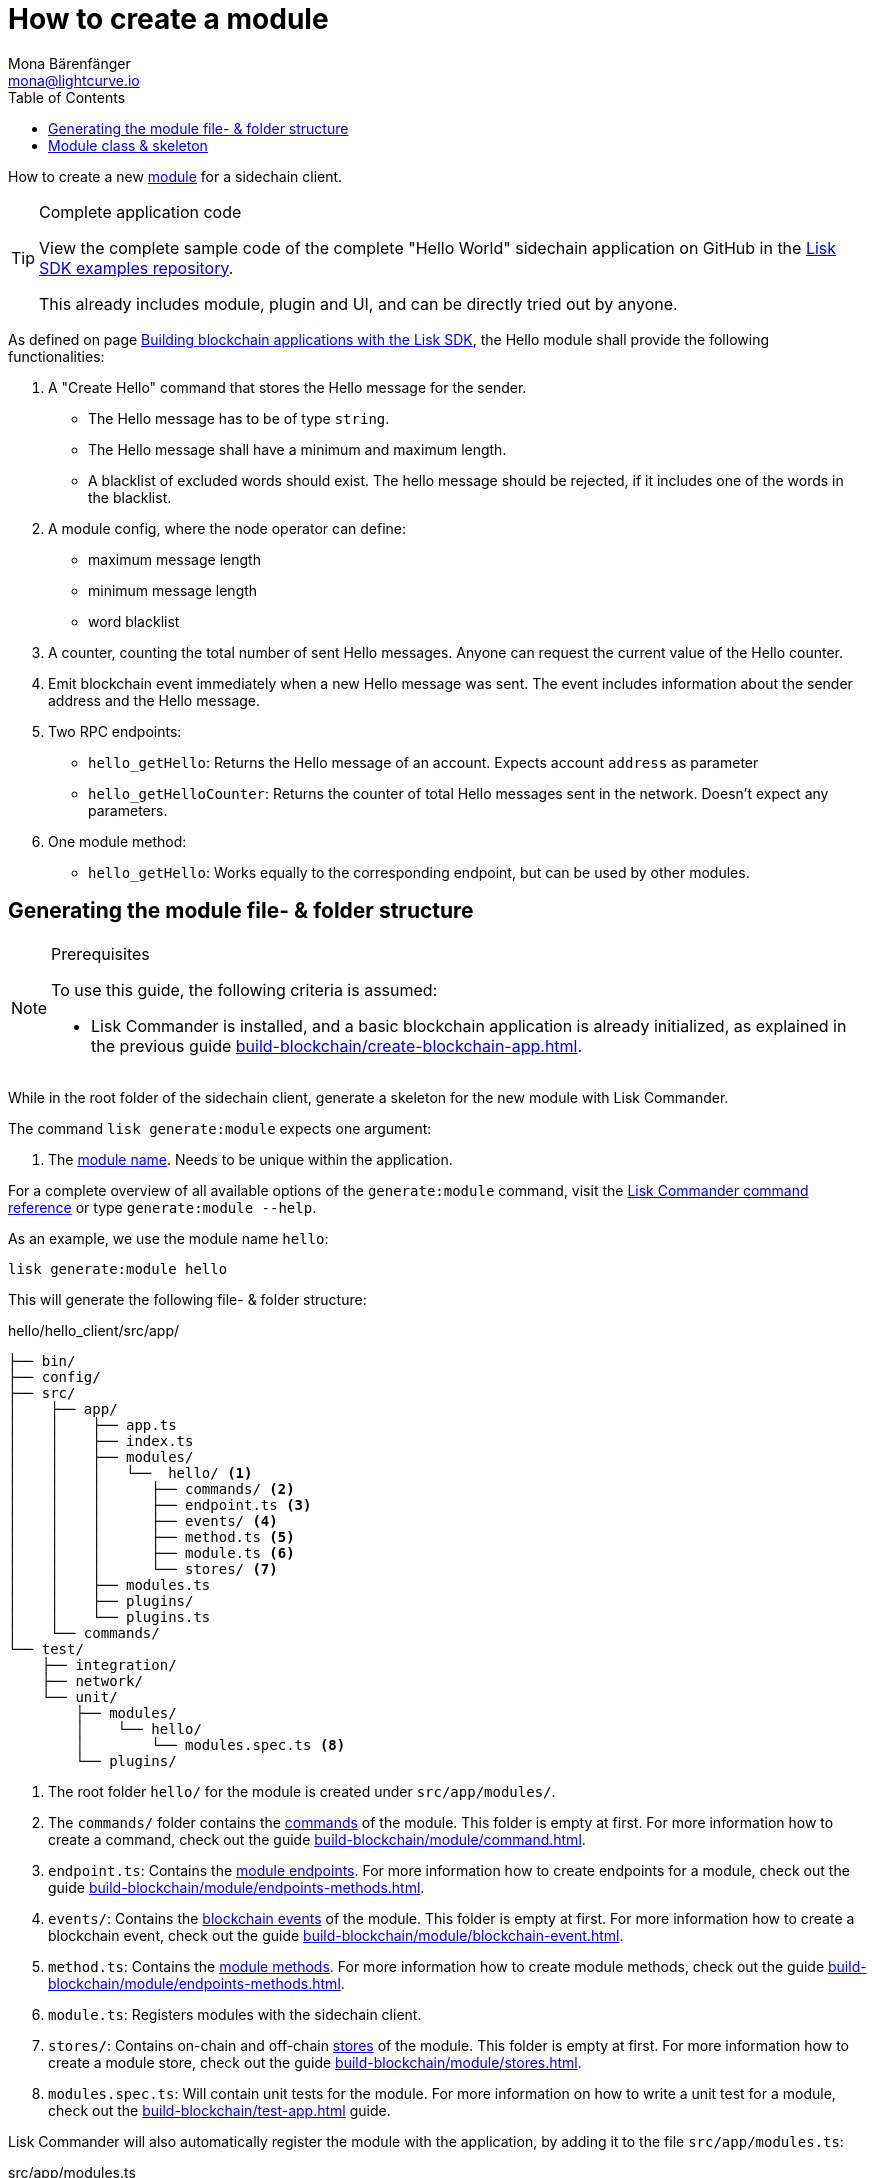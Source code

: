 = How to create a module
Mona Bärenfänger <mona@lightcurve.io>
:toc:
:idprefix:
:idseparator: -
:docs_sdk: lisk-sdk::
// URLs
:url_github_guides_module: https://github.com/LiskHQ/lisk-sdk-examples/tree/development/tutorials/hello/

// Project URLS
:url_build_blockchain_event: build-blockchain/module/blockchain-event.adoc
:url_build_endpoints_methods: build-blockchain/module/endpoints-methods.adoc
:url_build_init: build-blockchain/create-blockchain-app.adoc
:url_build_config: build-blockchain/module/configuration.adoc
:url_build_stores: build-blockchain/module/stores.adoc
:url_build_setup: build-blockchain/create-blockchain-app.adoc
:url_build_index_helloapp: build-blockchain/index.adoc#the-hello-world-application
:url_build_command: build-blockchain/module/command.adoc
:url_guides_genesis: build-blockchain/create-genesis-block.adoc
:url_guides_testing: build-blockchain/test-app.adoc
:url_intro_modules: understand-blockchain/sdk/modules-commands.adoc
:url_intro_modules_name: {url_intro_modules}#module-name
:url_intro_modules_commands: {url_intro_modules}#commands
:url_intro_modules_endpoints: {url_intro_modules}#endpoints
:url_intro_modules_stores: {url_intro_modules}#stores
:url_intro_modules_methods: {url_intro_modules}#methods
:url_intro_modules_event: {url_intro_modules}#blockchain-events
:url_references_commander: {docs_sdk}references/lisk-commander

How to create a new xref:{url_intro_modules}[module] for a sidechain client.

.Complete application code
[TIP]
====
View the complete sample code of the complete "Hello World" sidechain application on GitHub in the {url_github_guides_module}[Lisk SDK examples repository^].

This already includes module, plugin and UI, and can be directly tried out by anyone.
====

****
As defined on page xref:{url_guides_index_helloapp}[Building blockchain applications with the Lisk SDK], the Hello module shall provide the following functionalities:

. A "Create Hello" command that stores the Hello message for the sender.
** The Hello message has to be of type `string`.
** The Hello message shall have a minimum and maximum length.
** A blacklist of excluded words should exist.
The hello message should be rejected, if it includes one of the words in the blacklist.
. A module config, where the node operator can define:
** maximum message length
** minimum message length
** word blacklist
. A counter, counting the total number of sent Hello messages.
Anyone can request the current value of the Hello counter.
. Emit blockchain event immediately when a new Hello message was sent.
The event includes information about the sender address and the Hello message.
. Two RPC endpoints:
** `hello_getHello`: Returns the Hello message of an account.
Expects account `address` as parameter
** `hello_getHelloCounter`: Returns the counter of total Hello messages sent in the network.
Doesn't expect any parameters.
. One module method:
** `hello_getHello`: Works equally to the corresponding endpoint, but can be used by other modules.
****

== Generating the module file- & folder structure

.Prerequisites
[NOTE]
====
To use this guide, the following criteria is assumed:

* Lisk Commander is installed, and a basic blockchain application is already initialized, as explained in the previous guide xref:{url_build_init}[].
====

While in the root folder of the sidechain client, generate a skeleton for the new module with Lisk Commander.

The command `lisk generate:module` expects one argument:

. The xref:{url_intro_modules_name}[module name].
Needs to be unique within the application.

For a complete overview of all available options of the `generate:module` command, visit the xref:{url_references_commander}[Lisk Commander command reference] or type `generate:module --help`.

As an example, we use the module name `hello`:

[[generate-module]]
[source,bash]
----
lisk generate:module hello
----

This will generate the following file- & folder structure:

.hello/hello_client/src/app/
----
├── bin/
├── config/
├── src/
│    ├── app/
│    │    ├── app.ts
│    │    ├── index.ts
│    │    ├── modules/
│    │    │   └──  hello/ <1>
│    │    │      ├── commands/ <2>
│    │    │      ├── endpoint.ts <3>
│    │    │      ├── events/ <4>
│    │    │      ├── method.ts <5>
│    │    │      ├── module.ts <6>
│    │    │      └── stores/ <7>
│    │    ├── modules.ts
│    │    ├── plugins/
│    │    └── plugins.ts
│    └── commands/
└── test/
    ├── integration/
    ├── network/
    └── unit/
        ├── modules/
        │    └── hello/
        │        └── modules.spec.ts <8>
        └── plugins/
----

<1> The root folder `hello/` for the module is created under `src/app/modules/`.
<2> The `commands/` folder contains the xref:{url_intro_modules_commands}[commands] of the module.
This folder is empty at first.
For more information how to create a command, check out the guide xref:{url_build_command}[].
<3> `endpoint.ts`: Contains the xref:{url_intro_modules_endpoints}[module endpoints].
For more information how to create endpoints for a module, check out the guide xref:{url_build_endpoints_methods}[].
<4> `events/`: Contains the xref:{url_intro_modules_event}[blockchain events] of the module.
This folder is empty at first.
For more information how to create a blockchain event, check out the guide xref:{url_build_blockchain_event}[].
<5> `method.ts`: Contains the xref:{url_intro_modules_methods}[module methods].
For more information how to create module methods, check out the guide xref:{url_build_endpoints_methods}[].
<6> `module.ts`: Registers modules with the sidechain client.
<7> `stores/`: Contains on-chain and off-chain xref:{url_intro_modules_stores}[stores] of the module.
This folder is empty at first.
For more information how to create a module store, check out the guide xref:{url_build_stores}[].
<8> `modules.spec.ts`: Will contain unit tests for the module.
For more information on how to write a unit test for a module, check out the xref:{url_guides_testing}[] guide.

Lisk Commander will also automatically register the module with the application, by adding it to the file `src/app/modules.ts`:

.src/app/modules.ts
[source,typescript]
----
import { Application } from 'lisk-sdk';
import { HelloModule } from "./modules/hello/module";

export const registerModules = (app: Application): void => {
    app.registerModule(new HelloModule());
};
----

Now, let's open the file `hello/module.ts` to take a look at the module skeleton:

== Module class & skeleton

The command `generate:module` already created the class `HelloModule` which contains skeletons for the most important components of the module.

The module class always extends from the `BaseModule`, which is imported from the `lisk-sdk` package.

However, this module is not performing any functions yet.
To give the module a purpose, it is necessary to implement certain logic inside of the module.

The following guides explain how the different components of a module can be used to implement the desired logic for the module.

. xref:{url_build_config}[]
. xref:{url_build_stores}[]
. xref:{url_build_command}[]
. xref:{url_build_endpoints_methods}[]
. xref:{url_build_blockchain_event}[]

[NOTE]
=====
.Module skeleton of the Hello module
[%collapsible]
====
.src/app/modules/hello/module.ts
[source,typescript]
----
import {
    BaseModule,
    ModuleInitArgs,
    InsertAssetContext,
	BlockVerifyContext,
	TransactionVerifyContext,
	VerificationResult,
	TransactionExecuteContext,
	GenesisBlockExecuteContext,
	ModuleMetadata,
	BlockExecuteContext,
	BlockAfterExecuteContext,
} from 'lisk-sdk';
import { HelloEndpoint } from './endpoint';
import { HelloMethod } from './method';

export class HelloModule extends BaseModule {
    public endpoint = new HelloEndpoint(this.stores, this.offchainStores);
    public method = new HelloMethod(this.stores, this.events);
    public commands = [];

	public constructor() {
		super();
		// registration of stores and events
	}

	public metadata(): ModuleMetadata {
		return {
			name: '',
			endpoints: [],
			commands: this.commands.map(command => ({
				name: command.name,
				params: command.schema,
			})),
			events: this.events.values().map(v => ({
				name: v.name,
				data: v.schema,
			})),
			assets: [],
		};
	}

    // Lifecycle hooks
    public async init(_args: ModuleInitArgs): Promise<void> {
		// initialize this module when starting a node
	}

	public async insertAssets(_context: InsertAssetContext) {
		// initialize block generation, add asset
	}

	public async verifyAssets(_context: BlockVerifyContext): Promise<void> {
		// verify block
	}

    // Lifecycle hooks
	public async verifyTransaction(_context: TransactionVerifyContext): Promise<VerificationResult> {
		// verify transaction will be called multiple times in the transaction pool
	}

	public async beforeCommandExecute(_context: TransactionExecuteContext): Promise<void> {
	}

	public async afterCommandExecute(_context: TransactionExecuteContext): Promise<void> {

	}
	public async initGenesisState(_context: GenesisBlockExecuteContext): Promise<void> {

	}

	public async finalizeGenesisState(_context: GenesisBlockExecuteContext): Promise<void> {

	}

	public async beforeTransactionsExecute(_context: BlockExecuteContext): Promise<void> {

	}

	public async afterTransactionsExecute(_context: BlockAfterExecuteContext): Promise<void> {

	}
}
----
====
=====
